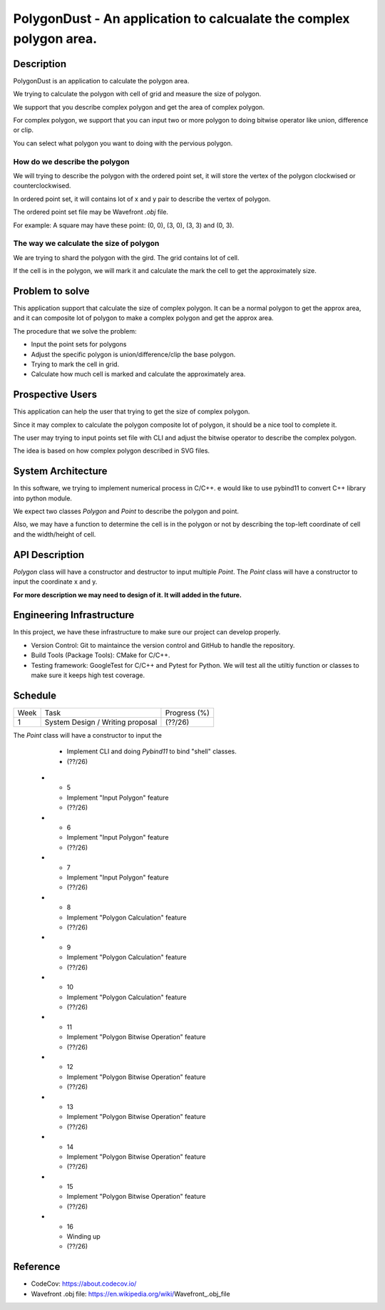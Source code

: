 PolygonDust - An application to calcualate the complex polygon area.
===============================================================================


Description
-------------------------------------------------------------------------------

PolygonDust is an application to calculate the polygon area. 

We trying to calculate the polygon with cell of grid and measure the size of 
polygon.

We support that you describe complex polygon and get the area of complex polygon. 

For complex polygon, we support that you can input two or more polygon 
to doing bitwise operator like union, difference or clip. 

You can select what polygon you want to doing with the pervious polygon.

.. image:: https://media.discordapp.net/attachments/950048467294760990/1284862080050135071/image.png?ex=66e82c8f&is=66e6db0f&hm=8f52c071f46be06d7d6d014e8551087f495e2cf1332a784079c4805429e7aea3&=&format=webp&quality=lossless&width=2880&height=848


How do we describe the polygon
~~~~~~~~~~~~~~~~~~~~~~~~~~~~~~~~~~~~~~~~~~~~~~~~~~~~~~~~~~~~~~~~~~~~~~~~~~~~~~~

We will trying to describe the polygon with the ordered point set, it will
store the vertex of the polygon clockwised or counterclockwised.

In ordered point set, it will contains lot of x and y pair 
to describe the vertex of polygon.

The ordered point set file may be Wavefront `.obj` file.

For example: A square may have these point: (0, 0), (3, 0), (3, 3) and (0, 3).


The way we calculate the size of polygon
~~~~~~~~~~~~~~~~~~~~~~~~~~~~~~~~~~~~~~~~~~~~~~~~~~~~~~~~~~~~~~~~~~~~~~~~~~~~~~~
We are trying to shard the polygon with the gird. 
The grid contains lot of cell. 

If the cell is in the polygon, we will mark it and calculate the mark the cell 
to get the approximately size.



Problem to solve
-------------------------------------------------------------------------------
This application support that calculate the size of complex polygon. 
It can be a normal polygon to get the approx area, and it can composite 
lot of polygon to make a complex polygon and get the approx area.


The procedure that we solve the problem:

- Input the point sets for polygons
- Adjust the specific polygon is union/difference/clip the base polygon.
- Trying to mark the cell in grid.
- Calculate how much cell is marked and calculate the approximately area.


Prospective Users
-------------------------------------------------------------------------------
This application can help the user that trying to get the size of 
complex polygon. 

Since it may complex to calculate the polygon composite lot of polygon, 
it should be a nice tool to complete it.

The user may trying to input points set file with CLI and adjust the bitwise 
operator to describe the complex polygon. 

The idea is based on how complex polygon described in SVG files.


System Architecture
-------------------------------------------------------------------------------
In this software, we trying to implement numerical process in C/C++. 
e would like to use pybind11 to convert C++ library into python module.

We expect two classes `Polygon` and `Point` to describe the polygon and point. 

Also, we may have a function to determine the cell is in the polygon or not by 
describing the top-left coordinate of cell and the width/height of cell.


API Description
-------------------------------------------------------------------------------
`Polygon` class will have a constructor and destructor 
to input multiple `Point`. 
The `Point` class will have a constructor to input the coordinate x and y. 

**For more description we may need to design of it. 
It will added in the future.**


Engineering Infrastructure
-------------------------------------------------------------------------------
In this project, we have these infrastructure to make sure our project
can develop properly.

-  Version Control: Git to maintaince the version control and GitHub to
   handle the repository.
-  Build Tools (Package Tools): CMake for C/C++.
-  Testing framework: GoogleTest for C/C++ and Pytest for Python. 
   We will test all the utiltiy function or classes 
   to make sure it keeps high test coverage.


Schedule
-------------------------------------------------------------------------------

.. list-table::

 * - Week
   - Task 
   - Progress (%)
 * - 1
   - System Design / Writing proposal
   - (??/26)
The `Point` class will have a constructor to input the 
   - Implement CLI and doing `Pybind11` to bind "shell" classes.
   - (??/26)
 * - 5
   - Implement "Input Polygon" feature
   - (??/26)
 * - 6
   - Implement "Input Polygon" feature
   - (??/26)
 * - 7
   - Implement "Input Polygon" feature
   - (??/26)
 * - 8
   - Implement "Polygon Calculation" feature
   - (??/26)
 * - 9
   - Implement "Polygon Calculation" feature
   - (??/26)
 * - 10
   - Implement "Polygon Calculation" feature
   - (??/26)
 * - 11
   - Implement "Polygon Bitwise Operation" feature
   - (??/26)
 * - 12
   - Implement "Polygon Bitwise Operation" feature
   - (??/26)
 * - 13
   - Implement "Polygon Bitwise Operation" feature
   - (??/26)
 * - 14
   - Implement "Polygon Bitwise Operation" feature
   - (??/26)
 * - 15
   - Implement "Polygon Bitwise Operation" feature
   - (??/26)
 * - 16
   - Winding up
   - (??/26)

Reference
-------------------------------------------------------------------------------
- CodeCov: https://about.codecov.io/
- Wavefront .obj file: https://en.wikipedia.org/wiki/Wavefront_.obj_file

